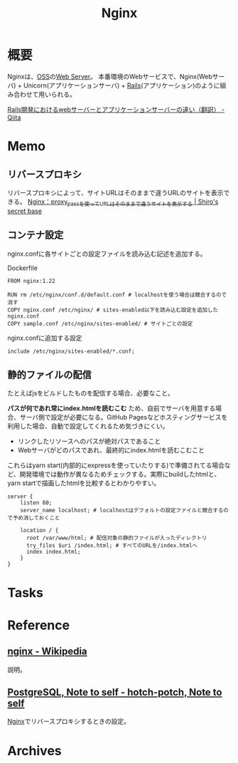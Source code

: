 :PROPERTIES:
:ID:       df013984-822e-439c-bffd-06a5a67ff945
:mtime:    20241102180403 20241028101410
:ctime:    20220414183922
:END:
#+title: Nginx
* 概要
Nginxは、[[id:bb71747d-8599-4aee-b747-13cb44c05773][OSS]]の[[id:59d0554c-f2fa-4ca1-8c7a-774c68bdb036][Web Server]]。
本番環境のWebサービスで、Nginx(Webサーバ) + Unicorn(アプリケーションサーバ) + [[id:e04aa1a3-509c-45b2-ac64-53d69c961214][Rails]](アプリケーション)のように組み合わせて用いられる。

[[https://qiita.com/jnchito/items/3884f9a2ccc057f8f3a3][Rails開発におけるwebサーバーとアプリケーションサーバーの違い（翻訳） - Qiita]]
* Memo
** リバースプロキシ
リバースプロキシによって、サイトURLはそのままで違うURLのサイトを表示できる。
[[https://shiro-secret-base.com/?p=573][Nginx：proxy_passを使ってURLはそのままで違うサイトを表示する | Shiro's secret base]]
** コンテナ設定
nginx.confに各サイトごとの設定ファイルを読み込む記述を追加する。

#+caption: Dockerfile
#+begin_src shell
  FROM nginx:1.22

  RUN rm /etc/nginx/conf.d/default.conf # localhostを使う場合は競合するので消す
  COPY nginx.conf /etc/nginx/ # sites-enabled以下を読み込む設定を追加したnginx.conf
  COPY sample.conf /etc/nginx/sites-enabled/ # サイトごとの設定
#+end_src

#+caption: nginx.confに追加する設定
#+begin_src
include /etc/nginx/sites-enabled/*.conf;
#+end_src

** 静的ファイルの配信
たとえばjsをビルドしたものを配信する場合、必要なこと。

*パスが何であれ常にindex.htmlを読むこむ* ため、自前でサーバを用意する場合、サーバ側で設定が必要になる。GitHub Pagesなどホスティングサービスを利用した場合、自動で設定してくれるため気づきにくい。

- リンクしたリソースへのパスが絶対パスであること
- Webサーバがどのパスであれ、最終的にindex.htmlを読むこむこと

これらはyarn start(内部的にexpressを使っていたりする)で準備されてる場合など、開発環境では動作が異なるためチェックする。実際にbuildしたhtmlと、yarn startで描画したhtmlを比較するとわかりやすい。

#+begin_src
server {
    listen 80;
    server_name localhost; # localhostはデフォルトの設定ファイルと競合するので予め消しておくこと

    location / {
      root /var/www/html; # 配信対象の静的ファイルが入ったディレクトリ
      try_files $uri /index.html; # すべてのURLを/index.htmlへ
      index index.html;
    }
}
#+end_src
* Tasks
* Reference
** [[https://ja.wikipedia.org/wiki/Nginx][nginx - Wikipedia]]
説明。
** [[https://hotch-potch.hatenadiary.jp/entry/2022/02/22/222200_1#3pdAdmin%E3%82%92nginx%E3%81%A7%E3%83%AA%E3%83%90%E3%83%BC%E3%82%B9%E3%83%97%E3%83%AD%E3%82%AD%E3%82%B7][PostgreSQL, Note to self - hotch-potch, Note to self]]
[[id:df013984-822e-439c-bffd-06a5a67ff945][Nginx]]でリバースプロキシするときの設定。
* Archives
